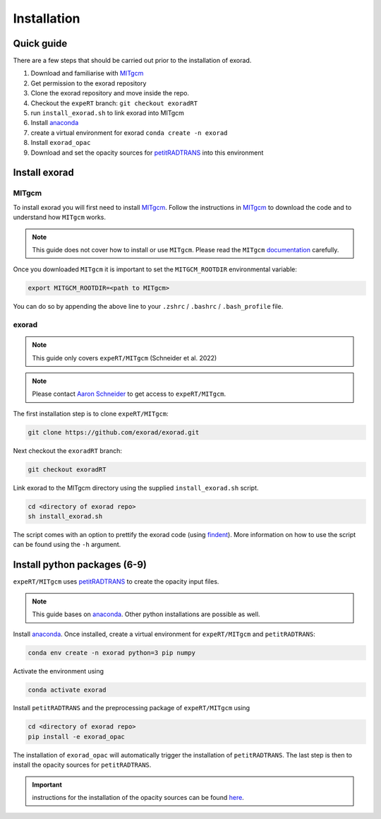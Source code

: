 Installation
------------

Quick guide
^^^^^^^^^^^
There are a few steps that should be carried out prior to the installation of exorad.

1. Download and familiarise with `MITgcm <https://mitgcm.readthedocs.io/en/latest/>`_
2. Get permission to the exorad repository
3. Clone the exorad repository and move inside the repo.
4. Checkout the ``expeRT`` branch: ``git checkout exoradRT``
5. run ``install_exorad.sh`` to link exorad into MITgcm
6. Install `anaconda <https://www.anaconda.com/>`_
7. create a virtual environment for exorad ``conda create -n exorad``
8. Install ``exorad_opac``
9. Download and set the opacity sources for `petitRADTRANS <https://petitradtrans.readthedocs.io/en/latest/>`_ into this environment


Install exorad
^^^^^^^^^^^^^^

MITgcm
""""""

To install exorad you will first need to install `MITgcm <https://mitgcm.readthedocs.io/en/latest/>`_.
Follow the instructions in `MITgcm <https://mitgcm.readthedocs.io/en/latest/>`_ to download the code and to understand how ``MITgcm`` works.

.. note::

    This guide does not cover how to install or use ``MITgcm``. Please read the ``MITgcm`` `documentation <https://mitgcm.readthedocs.io/en/latest/>`_ carefully.

Once you downloaded ``MITgcm`` it is important to set the ``MITGCM_ROOTDIR`` environmental variable:

.. code::

    export MITGCM_ROOTDIR=<path to MITgcm>

You can do so by appending the above line to your ``.zshrc`` / ``.bashrc`` / ``.bash_profile`` file.

exorad
""""""
.. note::

    This guide only covers ``expeRT/MITgcm`` (Schneider et al. 2022)

.. note::

    Please contact `Aaron Schneider <mailto:aaron.schneider@nbi.ku.dk>`_ to get access to ``expeRT/MITgcm``.

The first installation step is to clone ``expeRT/MITgcm``:

.. code::

    git clone https://github.com/exorad/exorad.git

Next checkout the ``exoradRT`` branch:

.. code::

    git checkout exoradRT

Link exorad to the MITgcm directory using the supplied ``install_exorad.sh`` script.

.. code::

    cd <directory of exorad repo>
    sh install_exorad.sh

The script comes with an option to prettify the exorad code (using `findent <https://sourceforge.net/projects/findent/>`_).
More information on how to use the script can be found using the ``-h`` argument.


Install python packages (6-9)
^^^^^^^^^^^^^^^^^^^^^^^^^^^^^
``expeRT/MITgcm`` uses `petitRADTRANS <https://petitradtrans.readthedocs.io/en/latest/>`_ to create the opacity input files.

.. note::

    This guide bases on `anaconda <https://www.anaconda.com/>`_. Other python installations are possible as well.

Install `anaconda <https://www.anaconda.com/>`_. Once installed, create a virtual environment for ``expeRT/MITgcm`` and ``petitRADTRANS``:

.. code::

    conda env create -n exorad python=3 pip numpy

Activate the environment using

.. code::

    conda activate exorad

Install ``petitRADTRANS`` and the preprocessing package of ``expeRT/MITgcm`` using

.. code::

    cd <directory of exorad repo>
    pip install -e exorad_opac

The installation of ``exorad_opac`` will automatically trigger the installation of ``petitRADTRANS``.
The last step is then to install the opacity sources for ``petitRADTRANS``.

.. important:: instructions for the installation of the opacity sources can be found `here <https://petitradtrans.readthedocs.io/en/latest/content/installation.html>`_.
